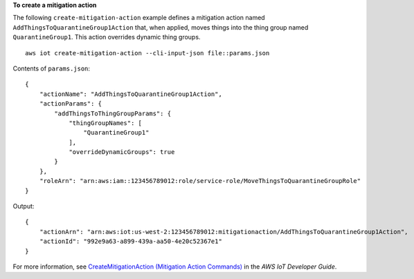 **To create a mitigation action**

The following ``create-mitigation-action`` example defines a mitigation action named ``AddThingsToQuarantineGroup1Action`` that, when applied, moves things into the thing group named ``QuarantineGroup1``. This action overrides dynamic thing groups. ::

    aws iot create-mitigation-action --cli-input-json file::params.json
    
Contents of ``params.json``::

    {
        "actionName": "AddThingsToQuarantineGroup1Action",
        "actionParams": {
            "addThingsToThingGroupParams": {
                "thingGroupNames": [
                    "QuarantineGroup1"
                ],
                "overrideDynamicGroups": true
            }
        },
        "roleArn": "arn:aws:iam::123456789012:role/service-role/MoveThingsToQuarantineGroupRole"
    }

Output::

    {
        "actionArn": "arn:aws:iot:us-west-2:123456789012:mitigationaction/AddThingsToQuarantineGroup1Action",
        "actionId": "992e9a63-a899-439a-aa50-4e20c52367e1"
    }

For more information, see `CreateMitigationAction (Mitigation Action Commands) <https://docs.aws.amazon.com/iot/latest/developerguide/iot/latest/developerguide/iot/latest/developerguide/mitigation-action-commands.html.html#dd-api-iot-CreateMitigationAction>`__ in the *AWS IoT Developer Guide*.
